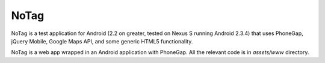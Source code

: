 NoTag
=====

NoTag is a test application for Android (2.2 on greater, tested on
Nexus S running Android 2.3.4) that uses PhoneGap, jQuery Mobile,
Google Maps API, and some generic HTML5 functionality.

NoTag is a web app wrapped in an Android application with
PhoneGap. All the relevant code is in `assets/www` directory.
